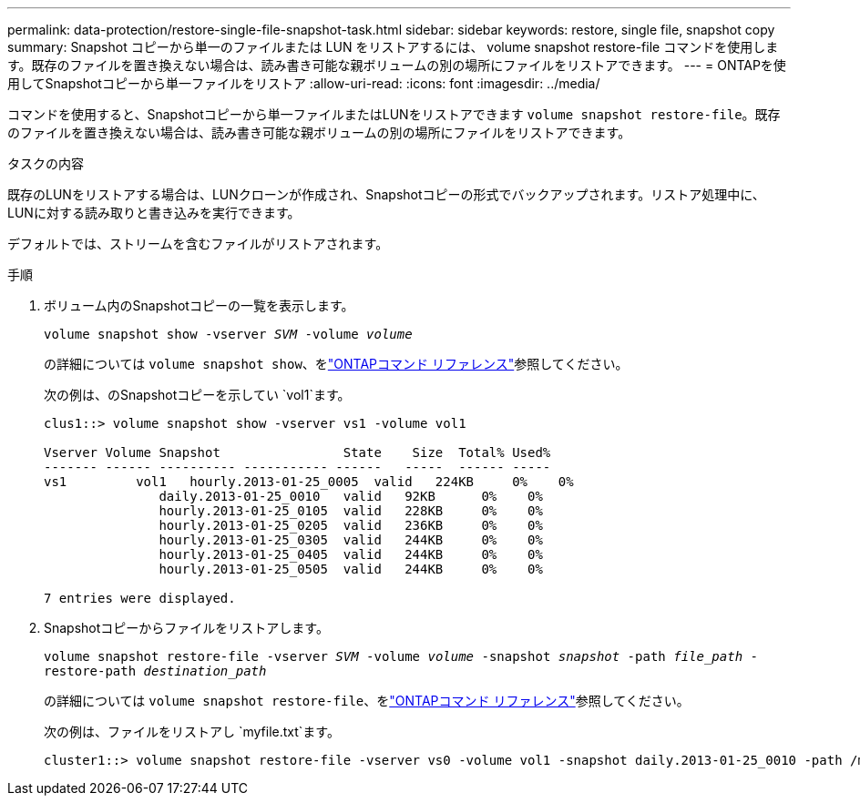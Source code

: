 ---
permalink: data-protection/restore-single-file-snapshot-task.html 
sidebar: sidebar 
keywords: restore, single file, snapshot copy 
summary: Snapshot コピーから単一のファイルまたは LUN をリストアするには、 volume snapshot restore-file コマンドを使用します。既存のファイルを置き換えない場合は、読み書き可能な親ボリュームの別の場所にファイルをリストアできます。 
---
= ONTAPを使用してSnapshotコピーから単一ファイルをリストア
:allow-uri-read: 
:icons: font
:imagesdir: ../media/


[role="lead"]
コマンドを使用すると、Snapshotコピーから単一ファイルまたはLUNをリストアできます `volume snapshot restore-file`。既存のファイルを置き換えない場合は、読み書き可能な親ボリュームの別の場所にファイルをリストアできます。

.タスクの内容
既存のLUNをリストアする場合は、LUNクローンが作成され、Snapshotコピーの形式でバックアップされます。リストア処理中に、LUNに対する読み取りと書き込みを実行できます。

デフォルトでは、ストリームを含むファイルがリストアされます。

.手順
. ボリューム内のSnapshotコピーの一覧を表示します。
+
`volume snapshot show -vserver _SVM_ -volume _volume_`

+
の詳細については `volume snapshot show`、をlink:https://docs.netapp.com/us-en/ontap-cli/volume-snapshot-show.html["ONTAPコマンド リファレンス"^]参照してください。

+
次の例は、のSnapshotコピーを示してい `vol1`ます。

+
[listing]
----

clus1::> volume snapshot show -vserver vs1 -volume vol1

Vserver Volume Snapshot                State    Size  Total% Used%
------- ------ ---------- ----------- ------   -----  ------ -----
vs1	    vol1   hourly.2013-01-25_0005  valid   224KB     0%    0%
               daily.2013-01-25_0010   valid   92KB      0%    0%
               hourly.2013-01-25_0105  valid   228KB     0%    0%
               hourly.2013-01-25_0205  valid   236KB     0%    0%
               hourly.2013-01-25_0305  valid   244KB     0%    0%
               hourly.2013-01-25_0405  valid   244KB     0%    0%
               hourly.2013-01-25_0505  valid   244KB     0%    0%

7 entries were displayed.
----
. Snapshotコピーからファイルをリストアします。
+
`volume snapshot restore-file -vserver _SVM_ -volume _volume_ -snapshot _snapshot_ -path _file_path_ -restore-path _destination_path_`

+
の詳細については `volume snapshot restore-file`、をlink:https://docs.netapp.com/us-en/ontap-cli/volume-snapshot-restore-file.html["ONTAPコマンド リファレンス"^]参照してください。

+
次の例は、ファイルをリストアし `myfile.txt`ます。

+
[listing]
----
cluster1::> volume snapshot restore-file -vserver vs0 -volume vol1 -snapshot daily.2013-01-25_0010 -path /myfile.txt
----

